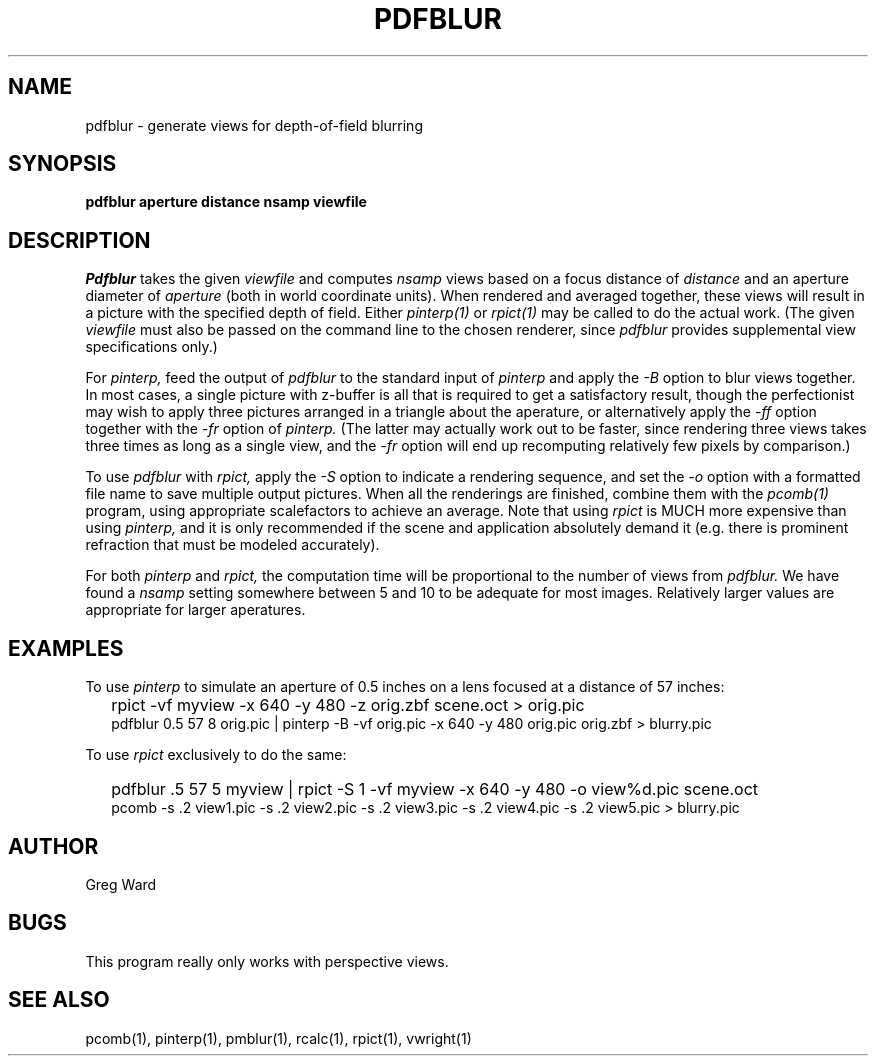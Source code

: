 .\" RCSid "$Id: pdfblur.1,v 1.2 2003/12/09 15:59:06 greg Exp $"
.TH PDFBLUR 1 1/24/96 RADIANCE
.SH NAME
pdfblur - generate views for depth-of-field blurring
.SH SYNOPSIS
.B pdfblur
.B aperture
.B distance
.B nsamp
.B viewfile
.SH DESCRIPTION
.I Pdfblur
takes the given
.I viewfile
and computes
.I nsamp
views based on a focus distance of
.I distance
and an aperture diameter of
.I aperture
(both in world coordinate units).
When rendered and averaged together, these views will result in
a picture with the specified depth of field.
Either
.I pinterp(1)
or
.I rpict(1)
may be called to do the actual work.
(The given
.I viewfile
must also be passed on the command line to the chosen renderer, since
.I pdfblur
provides supplemental view specifications only.)\0
.PP
For
.I pinterp,
feed the output of
.I pdfblur
to the standard input of
.I pinterp
and apply the
.I \-B
option to blur views together.
In most cases, a single picture with z-buffer is all that is required
to get a satisfactory result, though the perfectionist may wish to
apply three pictures arranged in a triangle about the aperature, or
alternatively apply the
.I \-ff
option together with the
.I \-fr
option of
.I pinterp.
(The latter may actually work out to be faster, since rendering
three views takes three times as long as a single view, and the
.I \-fr
option will end up recomputing relatively few pixels by
comparison.)\0
.PP
To use
.I pdfblur
with
.I rpict,
apply the
.I \-S
option to indicate a rendering sequence, and set the
.I \-o
option with a formatted file name to save multiple output
pictures.
When all the renderings are finished, combine them with the
.I pcomb(1)
program, using appropriate scalefactors to achieve an average.
Note that using
.I rpict
is MUCH more expensive than using
.I pinterp,
and it is only recommended if the scene and application
absolutely demand it (e.g. there is prominent refraction that
must be modeled accurately).
.PP
For both
.I pinterp
and
.I rpict,
the computation time will be proportional to the number of views from
.I pdfblur.
We have found a
.I nsamp
setting somewhere between 5 and 10 to be adequate for most images.
Relatively larger values are appropriate for larger aperatures.
.SH EXAMPLES
To use
.I pinterp
to simulate an aperture of 0.5 inches on a lens focused at a
distance of 57 inches:
.IP "" .2i
rpict -vf myview -x 640 -y 480 -z orig.zbf scene.oct > orig.pic
.br
pdfblur 0.5 57 8 orig.pic | pinterp -B -vf orig.pic -x 640 -y 480
orig.pic orig.zbf > blurry.pic
.PP
To use
.I rpict
exclusively to do the same:
.IP "" .2i
pdfblur .5 57 5 myview | rpict -S 1 -vf myview -x 640 -y 480
-o view%d.pic scene.oct
.br
pcomb -s .2 view1.pic -s .2 view2.pic -s .2 view3.pic -s .2
view4.pic -s .2 view5.pic > blurry.pic
.SH AUTHOR
Greg Ward
.SH BUGS
This program really only works with perspective views.
.SH "SEE ALSO"
pcomb(1), pinterp(1), pmblur(1), rcalc(1), rpict(1), vwright(1)
